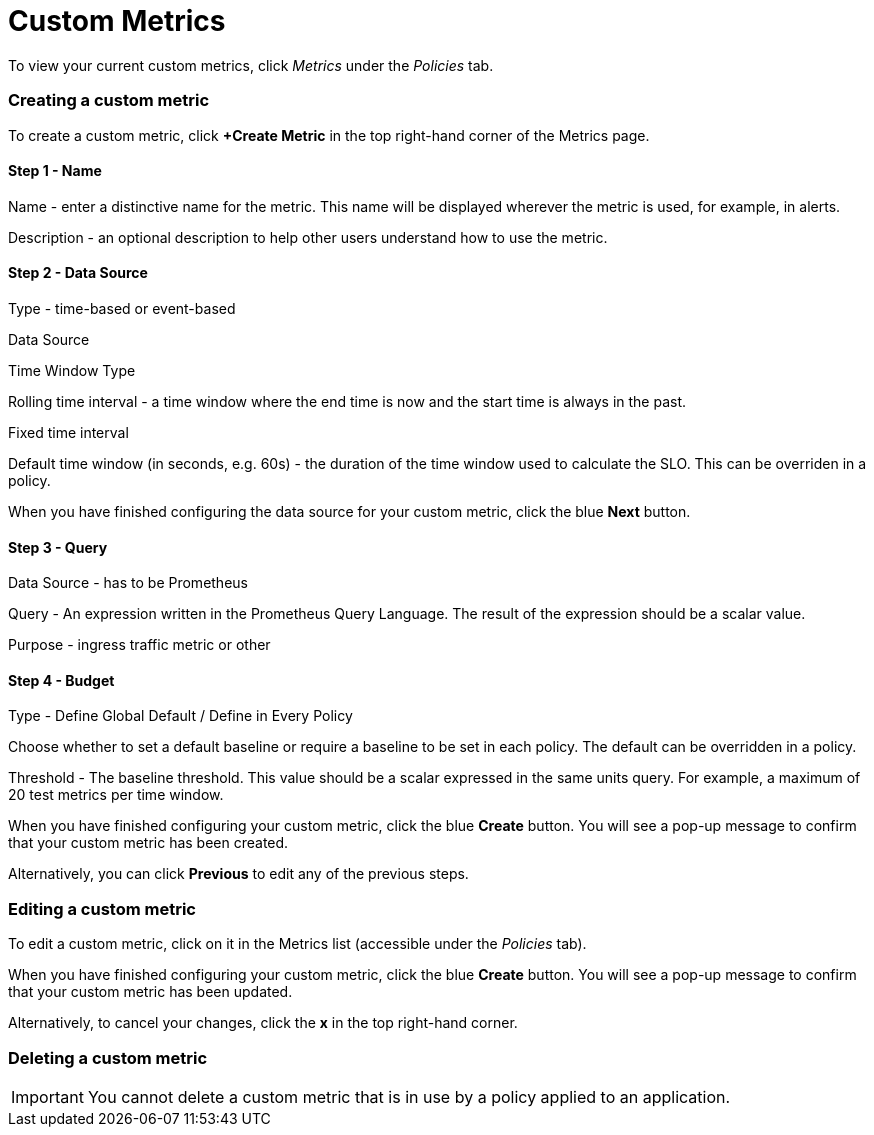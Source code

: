 = Custom Metrics
:page-layout: classic-docs
:page-liquid:
:icons: font
:toc: macro

To view your current custom metrics, click _Metrics_ under the _Policies_ tab.

// screenshot

=== Creating a custom metric

To create a custom metric, click *+Create Metric* in the top right-hand corner of the Metrics page.

==== Step 1 - Name

Name - enter a distinctive name for the metric. This name will be displayed wherever the metric is used, for example, in alerts.

Description - an optional description to help other users understand how to use the metric.

==== Step 2 - Data Source

Type - time-based or event-based

Data Source

// this is greyed out - presumably because there's no alternative to Prometheus?

Time Window Type

Rolling time interval - a time window where the end time is now and the start time is always in the past.

Fixed time interval

// This option is greyed out

Default time window (in seconds, e.g. 60s) - the duration of the time window used to calculate the SLO. This can be overriden in a policy.

// link to policies?

When you have finished configuring the data source for your custom metric, click the blue *Next* button.

==== Step 3 - Query

Data Source - has to be Prometheus

Query - An expression written in the Prometheus Query Language. The result of the expression should be a scalar value.

// need to signpost PQL

Purpose - ingress traffic metric or other

==== Step 4 - Budget

Type - Define Global Default / Define in Every Policy

Choose whether to set a default baseline or require a baseline to be set in each policy. The default can be overridden in a policy.

Threshold - The baseline threshold. This value should be a scalar expressed in the same units query. For example, a maximum of 20 test metrics per time window.


When you have finished configuring your custom metric, click the blue *Create* button. You will see a pop-up message to confirm that your custom metric has been created.

Alternatively, you can click *Previous* to edit any of the previous steps.

=== Editing a custom metric

To edit a custom metric, click on it in the Metrics list (accessible under the _Policies_ tab).

When you have finished configuring your custom metric, click the blue *Create* button. You will see a pop-up message to confirm that your custom metric has been updated.

Alternatively, to cancel your changes, click the *x* in the top right-hand corner.

=== Deleting a custom metric

IMPORTANT: You cannot delete a custom metric that is in use by a policy applied to an application.

// check this and make the wording clearer.